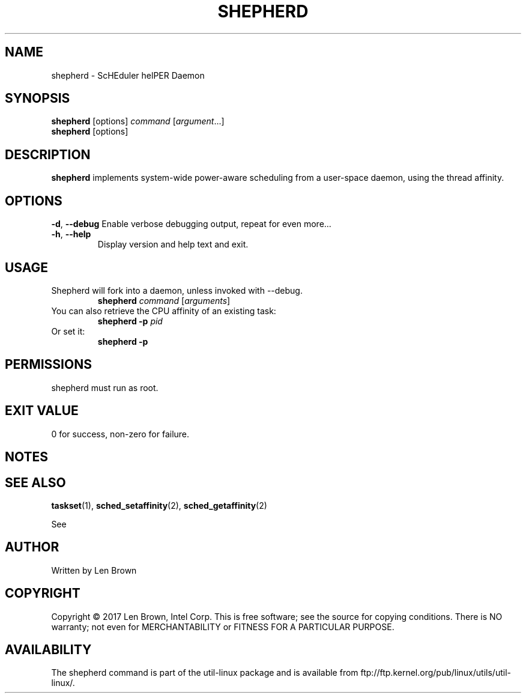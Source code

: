 .\" shepherd(1) manpage
.\"
.\" Copyright (C) 2017 Len Brown
.\"
.\" Released under GPLv2
.\"
.TH SHEPHERD 8 "May 2017" "util-linux" "User Commands"
.SH NAME
shepherd \- ScHEduler helPER Daemon
.SH SYNOPSIS
.B shepherd
[options]
.IR command\  [ argument ...]
.br
.B shepherd
[options]
.SH DESCRIPTION
.PP
.B shepherd
implements system-wide power-aware scheduling from a user-space daemon, using
the thread affinity.
.SH OPTIONS
.BR \-d ,\  \-\-debug
Enable verbose debugging output, repeat for even more...
.TP
.TP
.BR \-h ,\  \-\-help
Display version and help text and exit.
.SH USAGE
.TP
Shepherd will fork into a daemon, unless invoked with --debug.
.B shepherd
.IR command\  [ arguments ]
.TP
You can also retrieve the CPU affinity of an existing task:
.B shepherd \-p
.I pid
.TP
Or set it:
.B shepherd \-p
.SH PERMISSIONS
shepherd must run as root.
.SH EXIT VALUE
0 for success, non-zero for failure.
.SH NOTES
.pp
.SH SEE ALSO
.BR taskset (1),
.BR sched_setaffinity (2),
.BR sched_getaffinity (2)
.sp
See
.SH AUTHOR
Written by Len Brown
.SH COPYRIGHT
Copyright \(co 2017 Len Brown, Intel Corp.
This is free software; see the source for copying conditions.  There is NO
warranty; not even for MERCHANTABILITY or FITNESS FOR A PARTICULAR PURPOSE.
.SH AVAILABILITY
The shepherd command is part of the util-linux package and is available from
ftp://ftp.kernel.org/pub/linux/utils/util-linux/.
